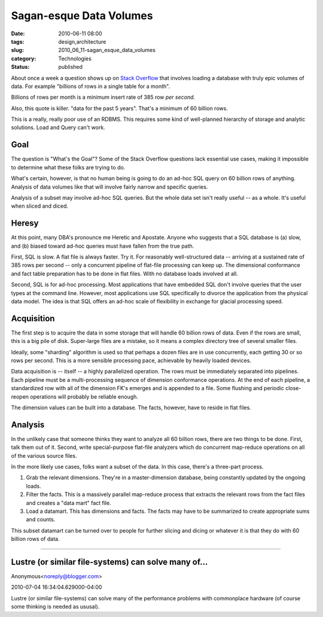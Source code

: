 Sagan-esque Data Volumes
========================

:date: 2010-06-11 08:00
:tags: design,architecture
:slug: 2010_06_11-sagan_esque_data_volumes
:category: Technologies
:status: published

About once a week a question shows up on `Stack
Overflow <http://stackoverflow.com/>`__ that involves loading a database
with truly epic volumes of data. For example "billions of rows in a
single table for a month".

Billions of rows per month is a minimum insert rate of 385 row *per
second*.

Also, this quote is killer. "data for the past 5 years". That's a
minimum of 60 billion rows.

This is a really, really poor use of an RDBMS. This requires some
kind of well-planned hierarchy of storage and analytic solutions.
Load and Query can't work.

Goal
----

The question is "What's the Goal"? Some of the Stack Overflow
questions lack essential use cases, making it impossible to determine
what these folks are trying to do.

What's certain, however, is that no human being is going to do an
ad-hoc SQL query on 60 billion rows of anything. Analysis of data
volumes like that will involve fairly narrow and specific queries.

Analysis of a subset may involve ad-hoc SQL queries. But the whole
data set isn't really useful -- as a whole. It's useful when sliced
and diced.

Heresy
------

At this point, many DBA's pronounce me Heretic and Apostate. Anyone
who suggests that a SQL database is (a) slow, and (b) biased toward
ad-hoc queries must have fallen from the true path.

First, SQL is slow. A flat file is always faster. Try it. For
reasonably well-structured data -- arriving at a sustained rate of
385 rows per second -- only a concurrent pipeline of flat-file
processing can keep up. The dimensional conformance and fact table
preparation has to be done in flat files. With no database loads
involved at all.

Second, SQL is for ad-hoc processing. Most applications that have
embedded SQL don't involve queries that the user types at the command
line. However, most applications use SQL specifically to divorce the
application from the physical data model. The idea is that SQL offers
an ad-hoc scale of flexibility in exchange for glacial processing
speed.

Acquisition
-----------

The first step is to acquire the data in some storage that will
handle 60 billion rows of data. Even if the rows are small, this is a
big pile of disk. Super-large files are a mistake, so it means a
complex directory tree of several smaller files.

Ideally, some "sharding" algorithm is used so that perhaps a dozen
files are in use concurrently, each getting 30 or so rows per second.
This is a more sensible processing pace, achievable by heavily loaded
devices.

Data acquisition is -- itself -- a highly parallelized operation. The
rows must be immediately separated into pipelines. Each pipeline must
be a multi-processing sequence of dimension conformance operations.
At the end of each pipeline, a standardized row with all of the
dimension FK's emerges and is appended to a file. Some flushing and
periodic close-reopen operations will probably be reliable enough.

The dimension values can be built into a database. The facts,
however, have to reside in flat files.

Analysis
--------

In the unlikely case that someone thinks they want to analyze all 60
billion rows, there are two things to be done. First, talk them out
of it. Second, write special-purpose flat-file analyzers which do
concurrent map-reduce operations on all of the various source files.

In the more likely use cases, folks want a subset of the data. In
this case, there's a three-part process.

#.  Grab the relevant dimensions. They're in a master-dimension
    database, being constantly updated by the ongoing loads.

#.  Filter the facts. This is a massively parallel map-reduce process
    that extracts the relevant rows from the fact files and creates a
    "data mart" fact file.

#.  Load a datamart. This has dimensions and facts. The facts may have
    to be summarized to create appropriate sums and counts.

This subset datamart can be turned over to people for further
slicing and dicing or whatever it is that they do with 60 billion
rows of data.



-----

Lustre (or similar file-systems) can solve many of...
-----------------------------------------------------

Anonymous<noreply@blogger.com>

2010-07-04 16:34:04.629000-04:00

Lustre (or similar file-systems) can solve many of the performance
problems with commonplace hardware (of course some thinking is needed as
ususal).





